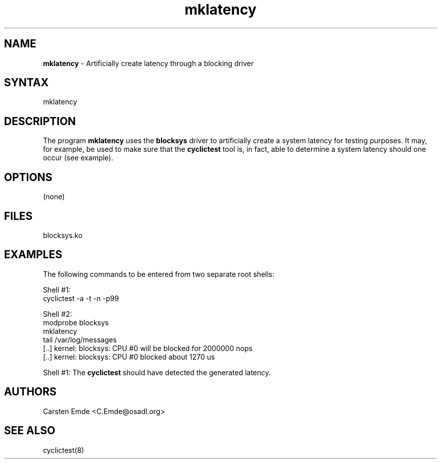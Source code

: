 .TH "mklatency" "8" "0.1" "" ""
.SH "NAME"
.LP
\fBmklatency\fR \- Artificially create latency through a blocking driver
.SH "SYNTAX"
.LP
mklatency
.br
.SH "DESCRIPTION"
.LP
The program \fBmklatency\fR uses the \fBblocksys\fR driver to artificially create a system latency for testing purposes. It may, for example, be used to make sure that the \fBcyclictest\fR tool is, in fact, able to determine a system latency should one occur (see example).
.SH "OPTIONS"
(none)
.SH "FILES"
blocksys.ko
.SH "EXAMPLES"
The following commands to be entered from two separate root shells:

Shell #1:
.nf
cyclictest \-a \-t \-n \-p99
.fi

Shell #2:
.nf
modprobe blocksys
mklatency
tail /var/log/messages
[..] kernel: blocksys: CPU #0 will be blocked for 2000000 nops
[..] kernel: blocksys: CPU #0 blocked about 1270 us
.fi

Shell #1:
The \fBcyclictest\fR should have detected the generated latency.
.SH "AUTHORS"
.LP
Carsten Emde <C.Emde@osadl.org>
.SH "SEE ALSO"
.LP
cyclictest(8)
